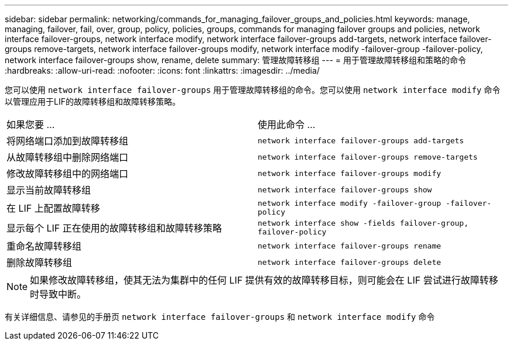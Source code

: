 ---
sidebar: sidebar 
permalink: networking/commands_for_managing_failover_groups_and_policies.html 
keywords: manage, managing, failover, fail, over, group, policy, policies, groups, commands for managing failover groups and policies, network interface failover-groups, network interface modify, network interface failover-groups add-targets, network interface failover-groups remove-targets, network interface failover-groups modify, network interface modify -failover-group -failover-policy, network interface failover-groups show, rename, delete 
summary: 管理故障转移组 
---
= 用于管理故障转移组和策略的命令
:hardbreaks:
:allow-uri-read: 
:nofooter: 
:icons: font
:linkattrs: 
:imagesdir: ../media/


[role="lead"]
您可以使用 `network interface failover-groups` 用于管理故障转移组的命令。您可以使用 `network interface modify` 命令以管理应用于LIF的故障转移组和故障转移策略。

|===


| 如果您要 ... | 使用此命令 ... 


 a| 
将网络端口添加到故障转移组
 a| 
`network interface failover-groups add-targets`



 a| 
从故障转移组中删除网络端口
 a| 
`network interface failover-groups remove-targets`



 a| 
修改故障转移组中的网络端口
 a| 
`network interface failover-groups modify`



 a| 
显示当前故障转移组
 a| 
`network interface failover-groups show`



 a| 
在 LIF 上配置故障转移
 a| 
`network interface modify -failover-group -failover-policy`



 a| 
显示每个 LIF 正在使用的故障转移组和故障转移策略
 a| 
`network interface show -fields failover-group, failover-policy`



 a| 
重命名故障转移组
 a| 
`network interface failover-groups rename`



 a| 
删除故障转移组
 a| 
`network interface failover-groups delete`

|===

NOTE: 如果修改故障转移组，使其无法为集群中的任何 LIF 提供有效的故障转移目标，则可能会在 LIF 尝试进行故障转移时导致中断。

有关详细信息、请参见的手册页 `network interface failover-groups` 和 `network interface modify` 命令
